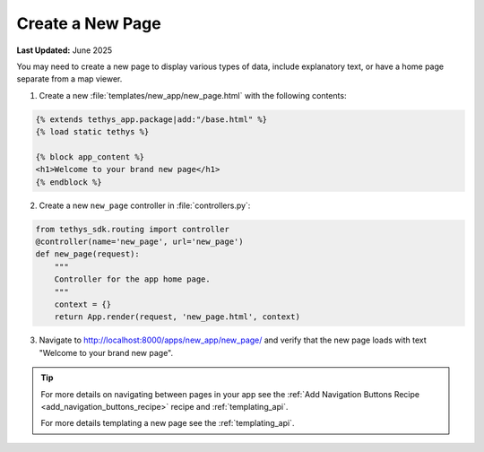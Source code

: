 .. _create_new_page_recipe :


*****************
Create a New Page
*****************

**Last Updated:** June 2025

You may need to create a new page to display various types of data, include explanatory text, or have a home page separate from a map viewer.

1. Create a new :file:`templates/new_app/new_page.html` with the following contents:

.. code-block:: html+django

    {% extends tethys_app.package|add:"/base.html" %}
    {% load static tethys %}

    {% block app_content %}
    <h1>Welcome to your brand new page</h1>
    {% endblock %}

2. Create a new ``new_page`` controller in :file:`controllers.py`:

.. code-block:: python

    from tethys_sdk.routing import controller
    @controller(name='new_page', url='new_page')
    def new_page(request):
        """
        Controller for the app home page.
        """
        context = {}
        return App.render(request, 'new_page.html', context)

3. Navigate to `<http://localhost:8000/apps/new_app/new_page/>`_ and verify that the new page loads with text "Welcome to your brand new page".

.. figure:: ../../docs/images/recipes/new_page.png
    :width: 500px
    :align: center

.. tip::  
    
    For more details on navigating between pages in your app see the :ref:`Add Navigation Buttons Recipe <add_navigation_buttons_recipe>` recipe and :ref:`templating_api`.


    For more details templating a new page see the :ref:`templating_api`.

